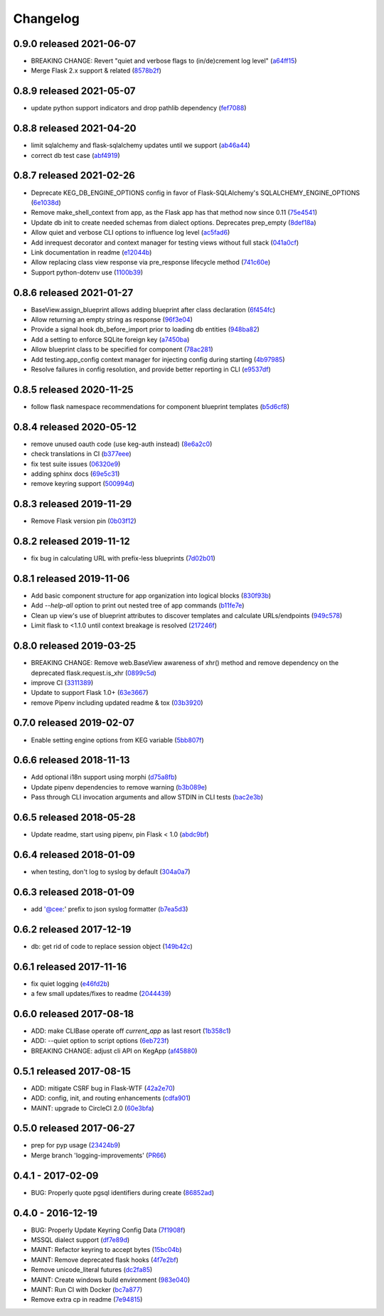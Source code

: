 Changelog
=========

0.9.0 released 2021-06-07
-------------------------

- BREAKING CHANGE: Revert "quiet and verbose flags to (in/de)crement log level" (a64ff15_)
- Merge Flask 2.x support & related (8578b2f_)


.. _a64ff15: https://github.com/level12/keg/commit/a64ff15
.. _8578b2f: https://github.com/level12/keg/commit/8578b2f


0.8.9 released 2021-05-07
-------------------------

- update python support indicators and drop pathlib dependency (fef7088_)

.. _fef7088: https://github.com/level12/keg/commit/fef7088


0.8.8 released 2021-04-20
-------------------------

- limit sqlalchemy and flask-sqlalchemy updates until we support (ab46a44_)
- correct db test case (abf4919_)

.. _ab46a44: https://github.com/level12/keg/commit/ab46a44
.. _abf4919: https://github.com/level12/keg/commit/abf4919


0.8.7 released 2021-02-26
-------------------------

- Deprecate KEG_DB_ENGINE_OPTIONS config in favor of Flask-SQLAlchemy's SQLALCHEMY_ENGINE_OPTIONS (6e1038d_)
- Remove make_shell_context from app, as the Flask app has that method now since 0.11 (75e4541_)
- Update db init to create needed schemas from dialect options. Deprecates prep_empty (8def18a_)
- Allow quiet and verbose CLI options to influence log level (ac5fad6_)
- Add inrequest decorator and context manager for testing views without full stack (041a0cf_)
- Link documentation in readme (e12044b_)
- Allow replacing class view response via pre_response lifecycle method (741c60e_)
- Support python-dotenv use (1100b39_)

.. _6e1038d: https://github.com/level12/keg/commit/6e1038d
.. _75e4541: https://github.com/level12/keg/commit/75e4541
.. _8def18a: https://github.com/level12/keg/commit/8def18a
.. _ac5fad6: https://github.com/level12/keg/commit/ac5fad6
.. _041a0cf: https://github.com/level12/keg/commit/041a0cf
.. _e12044b: https://github.com/level12/keg/commit/e12044b
.. _741c60e: https://github.com/level12/keg/commit/741c60e
.. _1100b39: https://github.com/level12/keg/commit/1100b39


0.8.6 released 2021-01-27
-------------------------

- BaseView.assign_blueprint allows adding blueprint after class declaration (6f454fc_)
- Allow returning an empty string as response (96f3e04_)
- Provide a signal hook db_before_import prior to loading db entities (948ba82_)
- Add a setting to enforce SQLite foreign key (a7450ba_)
- Allow blueprint class to be specified for component (78ac281_)
- Add testing.app_config context manager for injecting config during starting (4b97985_)
- Resolve failures in config resolution, and provide better reporting in CLI (e9537df_)

.. _6f454fc: https://github.com/level12/keg/commit/6f454fc
.. _96f3e04: https://github.com/level12/keg/commit/96f3e04
.. _948ba82: https://github.com/level12/keg/commit/948ba82
.. _a7450ba: https://github.com/level12/keg/commit/a7450ba
.. _78ac281: https://github.com/level12/keg/commit/78ac281
.. _4b97985: https://github.com/level12/keg/commit/4b97985
.. _e9537df: https://github.com/level12/keg/commit/e9537df
.. _295f5df: https://github.com/level12/keg/commit/295f5df


0.8.5 released 2020-11-25
-------------------------

- follow flask namespace recommendations for component blueprint templates (b5d6cf8_)

.. _b5d6cf8: https://github.com/level12/keg/commit/b5d6cf8


0.8.4 released 2020-05-12
-------------------------

- remove unused oauth code (use keg-auth instead) (8e6a2c0_)
- check translations in CI (b377eee_)
- fix test suite issues (06320e9_)
- adding sphinx docs (69e5c31_)
- remove keyring support (500994d_)

.. _8e6a2c0: https://github.com/level12/keg/commit/8e6a2c0
.. _b377eee: https://github.com/level12/keg/commit/b377eee
.. _06320e9: https://github.com/level12/keg/commit/06320e9
.. _69e5c31: https://github.com/level12/keg/commit/69e5c31
.. _500994d: https://github.com/level12/keg/commit/500994d


0.8.3 released 2019-11-29
-------------------------

- Remove Flask version pin (0b03f12_)

.. _0b03f12: https://github.com/level12/keg/commit/0b03f12


0.8.2 released 2019-11-12
-------------------------

- fix bug in calculating URL with prefix-less blueprints (7d02b01_)

.. _7d02b01: https://github.com/level12/keg/commit/7d02b01


0.8.1 released 2019-11-06
-------------------------

- Add basic component structure for app organization into logical blocks (830f93b_)
- Add `--help-all` option to print out nested tree of app commands (b11fe7e_)
- Clean up view's use of blueprint attributes to discover templates and calculate URLs/endpoints (949c578_)
- Limit flask to <1.1.0 until context breakage is resolved (217246f_)

.. _830f93b: https://github.com/level12/keg/commit/830f93b
.. _b11fe7e: https://github.com/level12/keg/commit/b11fe7e
.. _949c578: https://github.com/level12/keg/commit/949c578
.. _217246f: https://github.com/level12/keg/commit/217246f


0.8.0 released 2019-03-25
-------------------------

- BREAKING CHANGE: Remove web.BaseView awareness of xhr() method and remove dependency on the
  deprecated flask.request.is_xhr (0899c5d_)
- improve CI (3311389_)
- Update to support Flask 1.0+ (63e3667_)
- remove Pipenv including updated readme & tox (03b3920_)

.. _3311389: https://github.com/level12/keg/commit/3311389
.. _63e3667: https://github.com/level12/keg/commit/63e3667
.. _03b3920: https://github.com/level12/keg/commit/03b3920
.. _0899c5d: https://github.com/level12/keg/commit/0899c5d


0.7.0 released 2019-02-07
-------------------------

- Enable setting engine options from KEG variable (5bb807f_)

.. _5bb807f: https://github.com/level12/keg/commit/5bb807f


0.6.6 released 2018-11-13
-------------------------

- Add optional i18n support using morphi (d75a8fb_)
- Update pipenv dependencies to remove warning (b3b089e_)
- Pass through CLI invocation arguments and allow STDIN in CLI tests (bac2e3b_)

.. _d75a8fb: https://github.com/level12/keg/commit/d75a8fb
.. _b3b089e: https://github.com/level12/keg/commit/b3b089e
.. _bac2e3b: https://github.com/level12/keg/commit/bac2e3b


0.6.5 released 2018-05-28
-------------------------

- Update readme, start using pipenv, pin Flask < 1.0 (abdc9bf_)

.. _abdc9bf: https://github.com/level12/keg/commit/abdc9bf


0.6.4 released 2018-01-09
-------------------------

- when testing, don't log to syslog by default (304a0a7_)

.. _304a0a7: https://github.com/level12/keg/commit/304a0a7


0.6.3 released 2018-01-09
-------------------------

- add '@cee:' prefix to json syslog formatter (b7ea5d3_)

.. _b7ea5d3: https://github.com/level12/keg/commit/b7ea5d3


0.6.2 released 2017-12-19
-------------------------

- db: get rid of code to replace session object (149b42c_)

.. _149b42c: https://github.com/level12/keg/commit/149b42c


0.6.1 released 2017-11-16
-------------------------

- fix quiet logging (e46fd2b_)
- a few small updates/fixes to readme (2044439_)

.. _e46fd2b: https://github.com/level12/keg/commit/e46fd2b
.. _2044439: https://github.com/level12/keg/commit/2044439


0.6.0 released 2017-08-18
-------------------------

- ADD: make CLIBase operate off `current_app` as last resort (1b358c1_)
- ADD: --quiet option to script options (6eb723f_)
- BREAKING CHANGE: adjust cli API on KegApp (af45880_)

.. _1b358c1: https://github.com/level12/keg/commit/1b358c1
.. _6eb723f: https://github.com/level12/keg/commit/6eb723f
.. _af45880: https://github.com/level12/keg/commit/af45880


0.5.1 released 2017-08-15
-------------------------

- ADD: mitigate CSRF bug in Flask-WTF (42a2e70_)
- ADD: config, init, and routing enhancements (cdfa901_)
- MAINT: upgrade to CircleCI 2.0 (60e3bfa_)

.. _42a2e70: https://github.com/level12/keg/commit/42a2e70
.. _cdfa901: https://github.com/level12/keg/commit/cdfa901
.. _60e3bfa: https://github.com/level12/keg/commit/60e3bfa


0.5.0 released 2017-06-27
-------------------------

- prep for pyp usage (23424b9_)
- Merge branch 'logging-improvements' (PR66_)

.. _23424b9: https://github.com/level12/keg/commit/23424b9
.. _PR66: https://github.com/level12/keg/pull/66



0.4.1 - 2017-02-09
------------------

* BUG: Properly quote pgsql identifiers during create (86852ad_)

.. _86852ad: https://github.com/level12/keg/commit/86852ad



0.4.0 - 2016-12-19
------------------

* BUG: Properly Update Keyring Config Data (7f1908f_)
* MSSQL dialect support (df7e89d_)
* MAINT: Refactor keyring to accept bytes (15bc04b_)
* MAINT: Remove deprecated flask hooks (4f7e2bf_)
* Remove unicode_literal futures (dc2fa85_)
* MAINT: Create windows build environment (983e040_)
* MAINT: Run CI with Docker (bc7a877_)
* Remove extra cp in readme (7e94815_)

.. _7f1908f: https://github.com/level12/keg/commit/7f1908f
.. _df7e89d: https://github.com/level12/keg/commit/df7e89d
.. _15bc04b: https://github.com/level12/keg/commit/15bc04b
.. _4f7e2bf: https://github.com/level12/keg/commit/4f7e2bf
.. _dc2fa85: https://github.com/level12/keg/commit/dc2fa85
.. _983e040: https://github.com/level12/keg/commit/983e040
.. _bc7a877: https://github.com/level12/keg/commit/bc7a877
.. _7e94815: https://github.com/level12/keg/commit/7e94815
